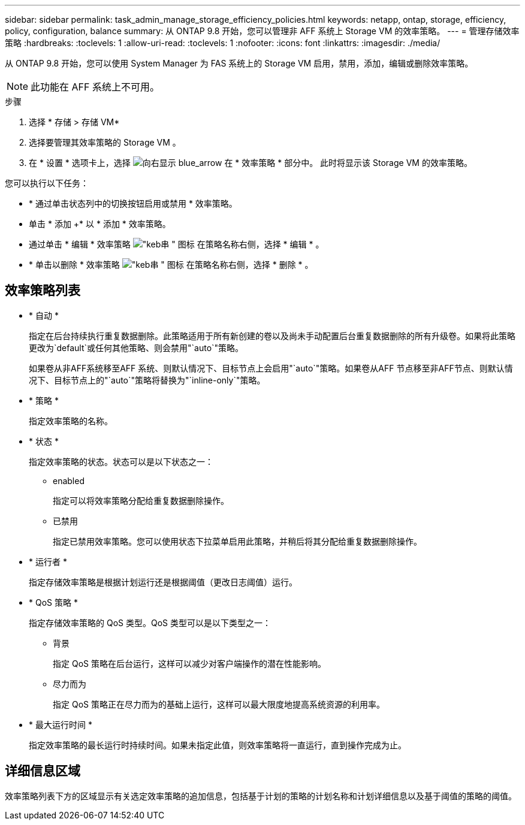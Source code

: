 ---
sidebar: sidebar 
permalink: task_admin_manage_storage_efficiency_policies.html 
keywords: netapp, ontap, storage, efficiency, policy, configuration, balance 
summary: 从 ONTAP 9.8 开始，您可以管理非 AFF 系统上 Storage VM 的效率策略。 
---
= 管理存储效率策略
:hardbreaks:
:toclevels: 1
:allow-uri-read: 
:toclevels: 1
:nofooter: 
:icons: font
:linkattrs: 
:imagesdir: ./media/


[role="lead"]
从 ONTAP 9.8 开始，您可以使用 System Manager 为 FAS 系统上的 Storage VM 启用，禁用，添加，编辑或删除效率策略。


NOTE: 此功能在 AFF 系统上不可用。

.步骤
. 选择 * 存储 > 存储 VM*
. 选择要管理其效率策略的 Storage VM 。
. 在 * 设置 * 选项卡上，选择 image:icon_arrow.gif["向右显示 blue_arrow"] 在 * 效率策略 * 部分中。  此时将显示该 Storage VM 的效率策略。


您可以执行以下任务：

* * 通过单击状态列中的切换按钮启用或禁用 * 效率策略。
* 单击 * 添加 +* 以 * 添加 * 效率策略。
* 通过单击 * 编辑 * 效率策略 image:icon_kabob.gif["\"keb串 \" 图标"] 在策略名称右侧，选择 * 编辑 * 。
* * 单击以删除 * 效率策略 image:icon_kabob.gif["\"keb串 \" 图标"] 在策略名称右侧，选择 * 删除 * 。




== 效率策略列表

* * 自动 *
+
指定在后台持续执行重复数据删除。此策略适用于所有新创建的卷以及尚未手动配置后台重复数据删除的所有升级卷。如果将此策略更改为`default`或任何其他策略、则会禁用"`auto`"策略。

+
如果卷从非AFF系统移至AFF 系统、则默认情况下、目标节点上会启用"`auto`"策略。如果卷从AFF 节点移至非AFF节点、则默认情况下、目标节点上的"`auto`"策略将替换为"`inline-only`"策略。

* * 策略 *
+
指定效率策略的名称。

* * 状态 *
+
指定效率策略的状态。状态可以是以下状态之一：

+
** enabled
+
指定可以将效率策略分配给重复数据删除操作。

** 已禁用
+
指定已禁用效率策略。您可以使用状态下拉菜单启用此策略，并稍后将其分配给重复数据删除操作。



* * 运行者 *
+
指定存储效率策略是根据计划运行还是根据阈值（更改日志阈值）运行。

* * QoS 策略 *
+
指定存储效率策略的 QoS 类型。QoS 类型可以是以下类型之一：

+
** 背景
+
指定 QoS 策略在后台运行，这样可以减少对客户端操作的潜在性能影响。

** 尽力而为
+
指定 QoS 策略正在尽力而为的基础上运行，这样可以最大限度地提高系统资源的利用率。



* * 最大运行时间 *
+
指定效率策略的最长运行时持续时间。如果未指定此值，则效率策略将一直运行，直到操作完成为止。





== 详细信息区域

效率策略列表下方的区域显示有关选定效率策略的追加信息，包括基于计划的策略的计划名称和计划详细信息以及基于阈值的策略的阈值。
